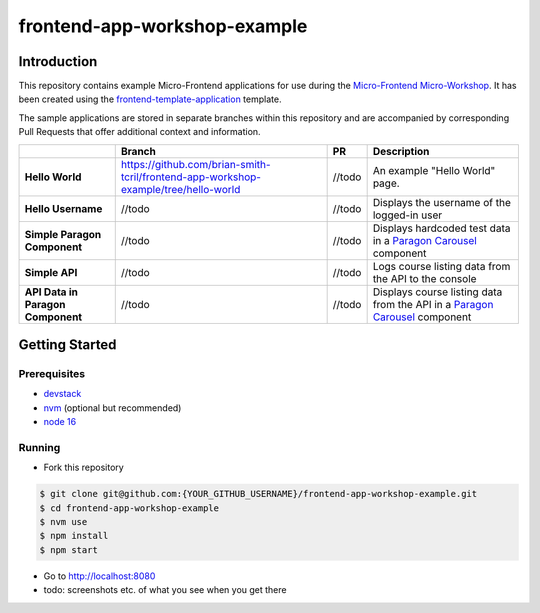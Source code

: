 frontend-app-workshop-example
==============================

Introduction
------------

This repository contains example Micro-Frontend applications for use during the `Micro-Frontend Micro-Workshop <https://github.com/brian-smith-tcril/mfe-workshop-2023>`_. It has been created using the `frontend-template-application <https://github.com/openedx/frontend-template-application>`_ template.

The sample applications are stored in separate branches within this repository and are accompanied by corresponding Pull Requests that offer additional context and information.

+-----------------------------------+-------------------------------------------------------------------------------------+--------------+------------------------------------------------------------------------------------------------------------------------------------------+
|                                   | Branch                                                                              | PR           | Description                                                                                                                              |
+===================================+=====================================================================================+==============+==========================================================================================================================================+
| **Hello World**                   | https://github.com/brian-smith-tcril/frontend-app-workshop-example/tree/hello-world | //todo       | An example "Hello World" page.                                                                                                           |
+-----------------------------------+-------------------------------------------------------------------------------------+--------------+------------------------------------------------------------------------------------------------------------------------------------------+
| **Hello Username**                | //todo                                                                              | //todo       | Displays the username of the logged-in user                                                                                              |
+-----------------------------------+-------------------------------------------------------------------------------------+--------------+------------------------------------------------------------------------------------------------------------------------------------------+
| **Simple Paragon Component**      | //todo                                                                              | //todo       | Displays hardcoded test data in a `Paragon Carousel <https://paragon-openedx.netlify.app/components/carousel/>`_  component              |
+-----------------------------------+-------------------------------------------------------------------------------------+--------------+------------------------------------------------------------------------------------------------------------------------------------------+
| **Simple API**                    | //todo                                                                              | //todo       | Logs course listing data from the API to the console                                                                                     |
+-----------------------------------+-------------------------------------------------------------------------------------+--------------+------------------------------------------------------------------------------------------------------------------------------------------+
| **API Data in Paragon Component** | //todo                                                                              | //todo       | Displays course listing data from the API in a `Paragon Carousel <https://paragon-openedx.netlify.app/components/carousel/>`_  component |
+-----------------------------------+-------------------------------------------------------------------------------------+--------------+------------------------------------------------------------------------------------------------------------------------------------------+

Getting Started
---------------

Prerequisites
^^^^^^^^^^^^^

* `devstack <https://github.com/brian-smith-tcril/mfe-workshop-2023#setting-up-devstack>`_
* `nvm <https://github.com/nvm-sh/nvm>`_ (optional but recommended)
* `node 16 <https://nodejs.dev/en/>`_

Running
^^^^^^^

* Fork this repository

.. code:: sh

  $ git clone git@github.com:{YOUR_GITHUB_USERNAME}/frontend-app-workshop-example.git
  $ cd frontend-app-workshop-example
  $ nvm use
  $ npm install
  $ npm start

* Go to http://localhost:8080
* todo: screenshots etc. of what you see when you get there
